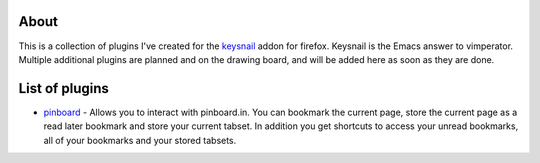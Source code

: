=======
 About
=======

This is a collection of plugins I've created for the `keysnail <https://github.com/mooz/keysnail>`_ addon for firefox. Keysnail is the Emacs answer to vimperator. Multiple additional plugins are planned and on the drawing board, and will be added here as soon as they are done.

=================
 List of plugins
=================

+ `pinboard <https://github.com/deadcyclo/keysnail-plugins>`_ - Allows you to interact with pinboard.in. You can bookmark the current page, store the current page as a read later bookmark and store your current tabset. In addition you get shortcuts to access your unread bookmarks, all of your bookmarks and your stored tabsets.
